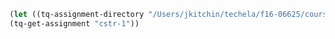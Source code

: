 #+BEGIN_SRC emacs-lisp
(let ((tq-assignment-directory "/Users/jkitchin/techela/f16-06625/course/"))
(tq-get-assignment "cstr-1"))
#+END_SRC
